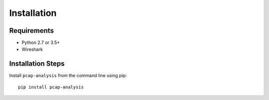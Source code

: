 ############
Installation
############


************
Requirements
************

* Python 2.7 or 3.5+
* Wireshark

******************
Installation Steps
******************

Install ``pcap-analysis`` from the command line using pip::

   pip install pcap-analysis
